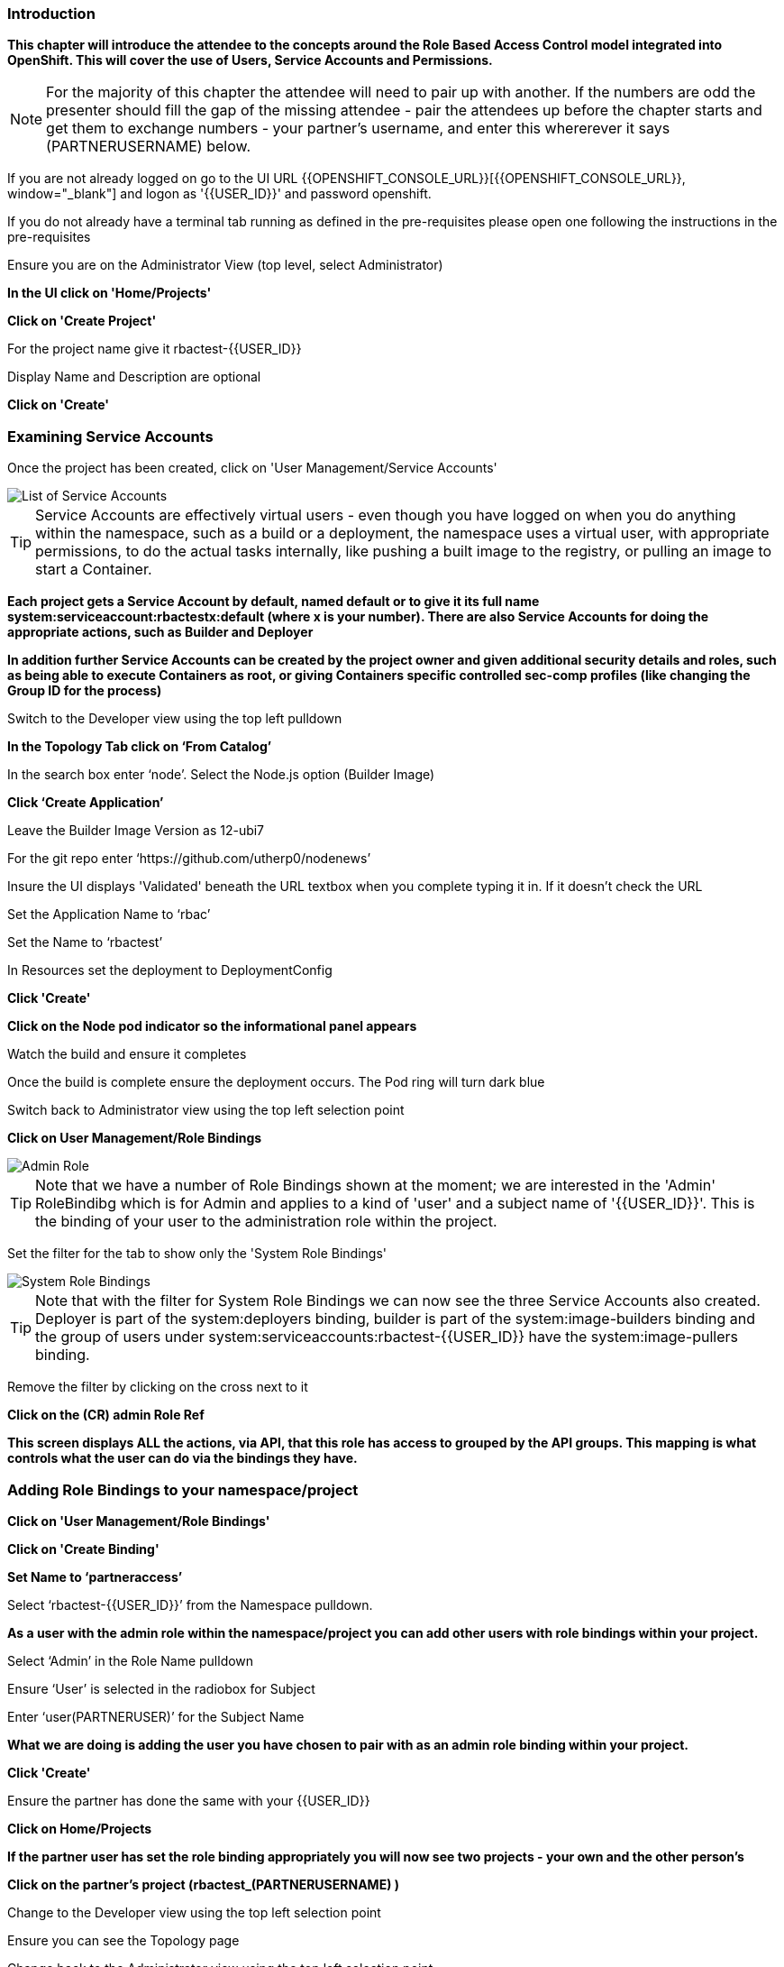=== Introduction

*This chapter will introduce the attendee to the concepts around the Role Based Access Control model integrated into OpenShift. This will cover the use of Users, Service Accounts and Permissions.*

NOTE: For the majority of this chapter the attendee will need to pair up with another. If the numbers are odd the presenter should fill the gap of the missing attendee - pair the attendees up before the chapter starts and get them to exchange numbers - your partner's username, and enter this whererever it says (PARTNERUSERNAME) below.

If you are not already logged on go to the UI URL {{OPENSHIFT_CONSOLE_URL}}[{{OPENSHIFT_CONSOLE_URL}}, window="_blank"] and logon as '{{USER_ID}}' and password openshift. 

If you do not already have a terminal tab running as defined in the pre-requisites please open one following the instructions in the pre-requisites

Ensure you are on the Administrator View (top level, select Administrator)

*In the UI click on 'Home/Projects'*

*Click on 'Create Project'*

For the project name give it rbactest-{{USER_ID}}

Display Name and Description are optional

*Click on 'Create'*

=== Examining Service Accounts

Once the project has been created, click on 'User Management/Service Accounts'

image::rbac-1.png[List of Service Accounts]

TIP: Service Accounts are effectively virtual users - even though you have logged on when you do anything within the namespace, such as a build or a deployment, the namespace uses a virtual user, with appropriate permissions, to do the actual tasks internally, like pushing a built image to the registry, or pulling an image to start a Container.

*Each project gets a Service Account by default, named default or to give it its full name system:serviceaccount:rbactestx:default (where x is your number). There are also Service Accounts for doing the appropriate actions, such as Builder and Deployer*

*In addition further Service Accounts can be created by the project owner and given additional security details and roles, such as being able to execute Containers as root, or giving Containers specific controlled sec-comp profiles (like changing the Group ID for the process)*

Switch to the Developer view using the top left pulldown

*In the Topology Tab click on ‘From Catalog’*

In the search box enter ‘node’. Select the Node.js option (Builder Image)

*Click ‘Create Application’*

Leave the Builder Image Version as 12-ubi7

For the git repo enter ‘https://github.com/utherp0/nodenews’

Insure the UI displays 'Validated' beneath the URL textbox when you complete typing it in. If it doesn't check the URL

Set the Application Name to ‘rbac’

Set the Name to ‘rbactest’

In Resources set the deployment to DeploymentConfig

*Click 'Create'*

*Click on the Node pod indicator so the informational panel appears*

Watch the build and ensure it completes

Once the build is complete ensure the deployment occurs. The Pod ring will turn dark blue

Switch back to Administrator view using the top left selection point

*Click on User Management/Role Bindings*

image::rbac-2.png[Admin Role]

TIP: Note that we have a number of Role Bindings shown at the moment; we are interested in the 'Admin' RoleBindibg which is for Admin and applies to a kind of 'user' and a subject name of '{{USER_ID}}'. This is the binding of your user to the administration role within the project.

Set the filter for the tab to show only the 'System Role Bindings'

image::rbac-3.png[System Role Bindings]

TIP: Note that with the filter for System Role Bindings we can now see the three Service Accounts also created. Deployer is part of the system:deployers binding, builder is part of the system:image-builders binding and the group of users under system:serviceaccounts:rbactest-{{USER_ID}} have the system:image-pullers binding.

Remove the filter by clicking on the cross next to it

*Click on the (CR) admin Role Ref*

*This screen displays ALL the actions, via API, that this role has access to grouped by the API groups. This mapping is what controls what the user can do via the bindings they have.*

=== Adding Role Bindings to your namespace/project

*Click on 'User Management/Role Bindings'*

*Click on 'Create Binding'*

*Set Name to ‘partneraccess’*

Select ‘rbactest-{{USER_ID}}’ from the Namespace pulldown. 

*As a user with the admin role within the namespace/project you can add other users with role bindings within your project.*

Select ‘Admin’ in the Role Name pulldown

Ensure ‘User’ is selected in the radiobox for Subject

Enter ‘user(PARTNERUSER)’ for the Subject Name

*What we are doing is adding the user you have chosen to pair with as an admin role binding within your project.*

*Click 'Create'*

Ensure the partner has done the same with your {{USER_ID}}

*Click on Home/Projects*

*If the partner user has set the role binding appropriately you will now see two projects - your own and the other person's*

*Click on the partner’s project (rbactest_(PARTNERUSERNAME) )*

Change to the Developer view using the top left selection point

Ensure you can see the Topology page

Change back to the Administrator view using the top left selection point

Select 'Workloads/Deployment Configs'

Ensure that the ‘rbactest’ DC shown has a Namespace that is the Partner’s project

*Click on the DC rbactest*

Using the arrows scale the deployment to 4 pods

*Click on 'Home/Projects' and select your project (rbactest-{{USER_ID}})*

*Click on ‘Role Bindings’ in the project overview pane*

On the triple dot for ‘partneraccess’ choose ‘Delete’

Confirm deletion in the pop-up message box

=== Giving Users lower levels of permission

*Click on 'User Management/Role Bindings'*

*Click on 'Create Binding'*

Set Name to ‘partneraccess’

Choose the ‘rbactest-{{USER_ID}}’ in the Namespace pulldown

Select ‘view’ in the Role Name pull down

Ensure the Subject radiobox is set to ‘User’

In the Subject Name enter the user name for the partner

*Click Create*

Ensure the partner has done the same with your {{USER_ID}}

*Click on 'Home/Projects'*

Select the partner project (rbactest_(PARTNERUSERNAME) )

In the Project overview pane click on Role Bindings

NOTE: You now do not have the appropriate access rights to interact with the role bindings as you only have View access to the target project

*Click on 'Workloads/Deployment Config'*

*Click on the rbactest (DC)*

Try and scale down the Pod to one pod

NOTE: View access allows you to see the state of objects but NOT to change them.

*Click on 'Home/Projects'*

In the triple dot menu next to the rbactest_PARTNERUSERNAME select ‘Delete Project’

Type ‘rbactest_(PARTNERUSERNAME)’ in the message box and press ‘Delete’

NOTE: Note that you cannot delete the other persons project.

*Click Cancel*

In the triple dot menu next to your own project (rbactest-{{USER_ID}}) select ‘Delete Project’

Type ‘rbactest-{{USER_ID}}’ in the message box and press ‘Delete’
